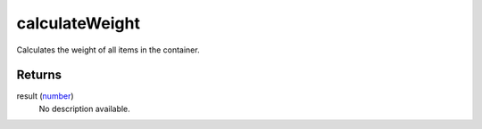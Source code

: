 calculateWeight
====================================================================================================

Calculates the weight of all items in the container.

Returns
----------------------------------------------------------------------------------------------------

result (`number`_)
    No description available.

.. _`number`: ../../../lua/type/number.html
